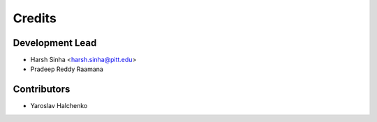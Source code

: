 =======
Credits
=======

Development Lead
----------------

* Harsh Sinha <harsh.sinha@pitt.edu>
* Pradeep Reddy Raamana 

Contributors
------------

* Yaroslav Halchenko